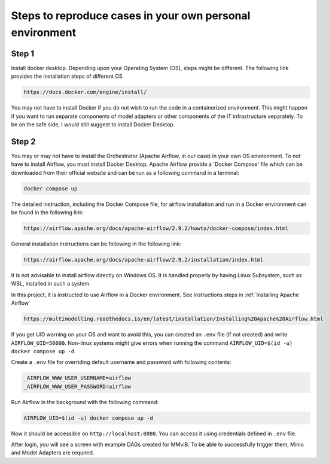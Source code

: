 Steps to reproduce cases in your own personal environment
=========================================================

Step 1
------

Install docker desktop. Depending upon your Operating System (OS), steps might be different. 
The following link provides the installation steps of different OS

.. code-block:: console

    https://docs.docker.com/engine/install/ 


You may not have to install Docker if you do not wish to run the code in a containerized environment. 
This might happen if you want to run separate components of model adapters or other components of the IT infrastructure separately.
To be on the safe side, I would still suggest to install Docker Desktop. 

Step 2
-------
You may or may not have to install the Orchestrator (Apache Airflow, in our case) in your own OS environment. 
To not have to install Airflow, you must install Docker Desktop. 
Apache Airflow provide a 'Docker Compose' file which can be downloaded from their official website and can be run
as a following command in a terminal:

.. code-block:: console

    docker compose up

The detailed instruction, including the Docker Compose file, for airflow installation and run in a Docker environment can be found in 
the following link:

.. code-block:: bash

    https://airflow.apache.org/docs/apache-airflow/2.9.2/howto/docker-compose/index.html

General installation instructions can be following in the following link:

.. code-block:: console

    https://airflow.apache.org/docs/apache-airflow/2.9.2/installation/index.html

It is not advisable to install airflow directly on Windows OS. It is handled properly by 
having Linux Subsystem, such as WSL, installed in such a system. 

In this project, it is instructed to use Airflow in a Docker environment. See instructions steps in :ref:`Installing Apache Airflow` 

.. code-block:: console

    https://multimodelling.readthedocs.io/en/latest/installation/Installing%20Apache%20Airflow.html

If you get UID warning on your OS and want to avoid this, you can created an ``.env`` file (if not created) and 
write ``AIRFLOW_UID=50000``. Non-linux systems might give errors when running the command 
``AIRFLOW_UID=$(id -u) docker compose up -d``. 




Create a ``.env`` file for overriding default username and password with following contents:

.. code-block:: bash

    _AIRFLOW_WWW_USER_USERNAME=airflow
    _AIRFLOW_WWW_USER_PASSWORD=airflow

Run Airflow in the background with the following command:

.. code-block:: console

    AIRFLOW_UID=$(id -u) docker compose up -d

Now it should be accessible on ``http://localhost:8080``.
You can access it using credentials defined in ``.env`` file.

After login, you will see a screen with example DAGs created for MMviB.
To be able to successfully trigger them, Minio and Model Adapters are required.